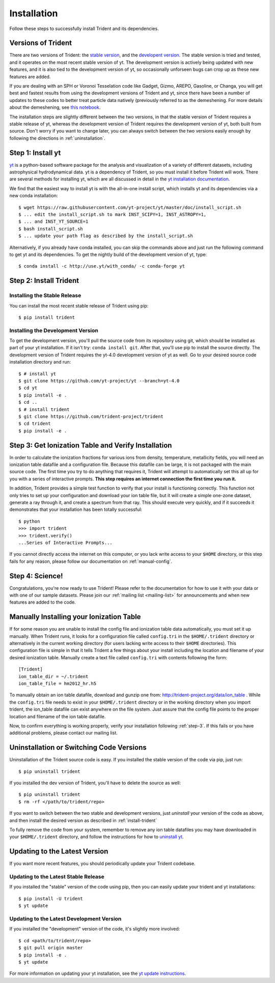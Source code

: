 .. _installation:

Installation
============

Follow these steps to successfully install Trident and its dependencies.

.. _versions:

Versions of Trident
-------------------

There are two versions of Trident: the `stable version
<http://trident.readthedocs.io/en/stable>`_, and the `developent version
<http://trident.readthedocs.io/en/latest>`_.  The stable version is tried and
tested, and it operates on the most recent stable version of yt.  The
development version is actively being updated with new features, and it is
also tied to the development version of yt, so occasionally unforseen bugs
can crop up as these new features are added.

If you are dealing with an SPH or Voronoi Tesselation code like Gadget, Gizmo,
AREPO, Gasoline, or Changa, you will get best and fastest results from using the
development versions of Trident and yt, since there have been a number of
updates to these codes to better treat particle data natively (previously
referred to as the demeshening.  For more details about the demeshening, see
`this notebook
<https://nbviewer.jupyter.org/url/trident-project.org/notebooks/trident_demesh_install.ipynb>`_.

The installation steps are slightly different between the two versions, in that
the stable version of Trident requires a stable release of yt, whereas
the development version of Trident requires the development version of yt, both
built from source.  Don't worry if you want to change later, you can always
switch between the two versions easily enough by following the directions in
:ref:`uninstallation`.

.. _step-1:

Step 1: Install yt
------------------

`yt <http://yt-project.org>`_ is a python-based software package for the
analysis and visualization of a variety of different datasets, including
astrophysical hydrodynamical data.  yt is a dependency of Trident, so you
must install it before Trident will work.  There are several methods for
installing yt, which are all discussed in detail in the `yt installation
documentation <http://yt-project.org/doc/installing.html>`_.

We find that the easiest way to install yt is with the all-in-one install
script, which installs yt and its dependencies via a new conda installation::

    $ wget https://raw.githubusercontent.com/yt-project/yt/master/doc/install_script.sh
    $ ... edit the install_script.sh to mark INST_SCIPY=1, INST_ASTROPY=1,
    $ ... and INST_YT_SOURCE=1
    $ bash install_script.sh
    $ ... update your path flag as described by the install_script.sh

Alternatively, if you already have conda installed, you can skip the commands
above and just run the following command to get yt and its dependencies.
To get the nightly build of the development version of yt, type::

    $ conda install -c http://use.yt/with_conda/ -c conda-forge yt

.. _install-trident:
.. _step-2:

Step 2: Install Trident
-----------------------

Installing the Stable Release
^^^^^^^^^^^^^^^^^^^^^^^^^^^^^

You can install the most recent stable release of Trident using pip::

    $ pip install trident

.. _install-dev:

Installing the Development Version
^^^^^^^^^^^^^^^^^^^^^^^^^^^^^^^^^^

To get the development version, you'll pull the source code from its
repository using git, which should be installed as part of your yt
installation.  If it isn't try: ``conda install git``.  After that, you'll
use pip to install the source directly. The development version of Trident
requires the yt-4.0 development version of yt as well. Go to your desired
source code installation directory and run::

    $ # install yt
    $ git clone https://github.com/yt-project/yt --branch=yt-4.0
    $ cd yt
    $ pip install -e .
    $ cd ..
    $ # install trident
    $ git clone https://github.com/trident-project/trident
    $ cd trident
    $ pip install -e .

.. _step-3:

Step 3: Get Ionization Table and Verify Installation
----------------------------------------------------

In order to calculate the ionization fractions for various ions from
density, temperature, metallicity fields, you will need an ionization table
datafile and a configuration file.  Because this datafile can be large, it is
not packaged with the main source code.  The first time you try to do anything
that requires it, Trident will attempt to automatically set this all up for
you with a series of interactive prompts.  **This step requires an internet
connection the first time you run it.**

In addition, Trident provides a simple test function to verify that your
install is functioning correctly.  This function not only tries to set up
your configuration and download your ion table file, but it will
create a simple one-zone dataset, generate a ray through it, and
create a spectrum from that ray.  This should execute very quickly,
and if it succeeds it demonstrates that your installation has been totally
successful::

    $ python
    >>> import trident
    >>> trident.verify()
    ...Series of Interactive Prompts...

If you cannot directly access the internet on this computer, or you lack write
access to your ``$HOME`` directory, or this step fails for any reason, please
follow our documentation on :ref:`manual-config`.

.. _step-4:

Step 4: Science!
----------------

Congratulations, you're now ready to use Trident!  Please refer to the
documentation for how to use it with your data or with one of our sample
datasets.  Please join our :ref:`mailing list
<mailing-list>` for announcements and when new features are added to the code.

.. _manual-config:

Manually Installing your Ionization Table
-----------------------------------------

If for some reason you are unable to install the config file and ionization
table data automatically, you must set it up manually.  When Trident runs,
it looks for a configuration file called ``config.tri`` in the
``$HOME/.trident`` directory or alternatively in the current working
directory (for users lacking write access to their ``$HOME`` directories).
This configuration file is simple in that it tells Trident a few things about
your install including the location and filename of your desired ionization
table.  Manually create a text file called ``config.tri`` with contents
following the form::

    [Trident]
    ion_table_dir = ~/.trident
    ion_table_file = hm2012_hr.h5

To manually obtain an ion table datafile, download and gunzip one from:
http://trident-project.org/data/ion_table .  While the ``config.tri`` file needs
to exist in your ``$HOME/.trident`` directory or in the working directory
when you import trident, the ion_table datafile can exist anywhere on the
file system.  Just assure that the config file points to the proper location
and filename of the ion table datafile.

Now, to confirm everything is working properly, verify your installation
following :ref:`step-3`.  If this fails or you have additional problems,
please contact our mailing list.

.. _uninstallation:

Uninstallation or Switching Code Versions
-----------------------------------------

Uninstallation of the Trident source code is easy.  If you installed the
stable version of the code via pip, just run::

    $ pip uninstall trident

If you installed the dev version of Trident, you'll have to delete the source
as well::

    $ pip uninstall trident
    $ rm -rf </path/to/trident/repo>

If you want to switch between the two stable and development versions, just
*uninstall* your version of the code as above, and then install the desired
version as described in :ref:`install-trident`

To fully remove the code from your system, remember to remove any ion table
datafiles you may have downloaded in your ``$HOME/.trident`` directory,
and follow the instructions for how to `uninstall yt
<http://yt-project.org/docs/dev/installing.html>`_.

.. _updating:

Updating to the Latest Version
------------------------------

If you want more recent features, you should periodically update your Trident
codebase.

Updating to the Latest Stable Release
^^^^^^^^^^^^^^^^^^^^^^^^^^^^^^^^^^^^^

If you installed the "stable" version of the code using pip, then
you can easily update your trident and yt installations::

    $ pip install -U trident
    $ yt update

Updating to the Latest Development Version
^^^^^^^^^^^^^^^^^^^^^^^^^^^^^^^^^^^^^^^^^^

If you installed the "development" version of the code, it's slightly more
involved::

    $ cd <path/to/trident/repo>
    $ git pull origin master
    $ pip install -e .
    $ yt update

For more information on updating your yt installation, see the `yt update
instructions
<http://yt-project.org/docs/dev/installing.html#updating-yt-and-its-dependencies>`_.
